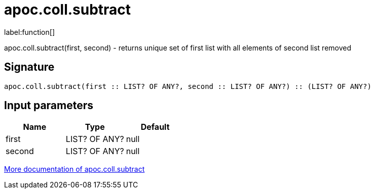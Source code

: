 ////
This file is generated by DocsTest, so don't change it!
////

= apoc.coll.subtract
:description: This section contains reference documentation for the apoc.coll.subtract function.

label:function[]

[.emphasis]
apoc.coll.subtract(first, second) - returns unique set of first list with all elements of second list removed

== Signature

[source]
----
apoc.coll.subtract(first :: LIST? OF ANY?, second :: LIST? OF ANY?) :: (LIST? OF ANY?)
----

== Input parameters
[.procedures, opts=header]
|===
| Name | Type | Default 
|first|LIST? OF ANY?|null
|second|LIST? OF ANY?|null
|===

xref::data-structures/collection-list-functions.adoc[More documentation of apoc.coll.subtract,role=more information]

